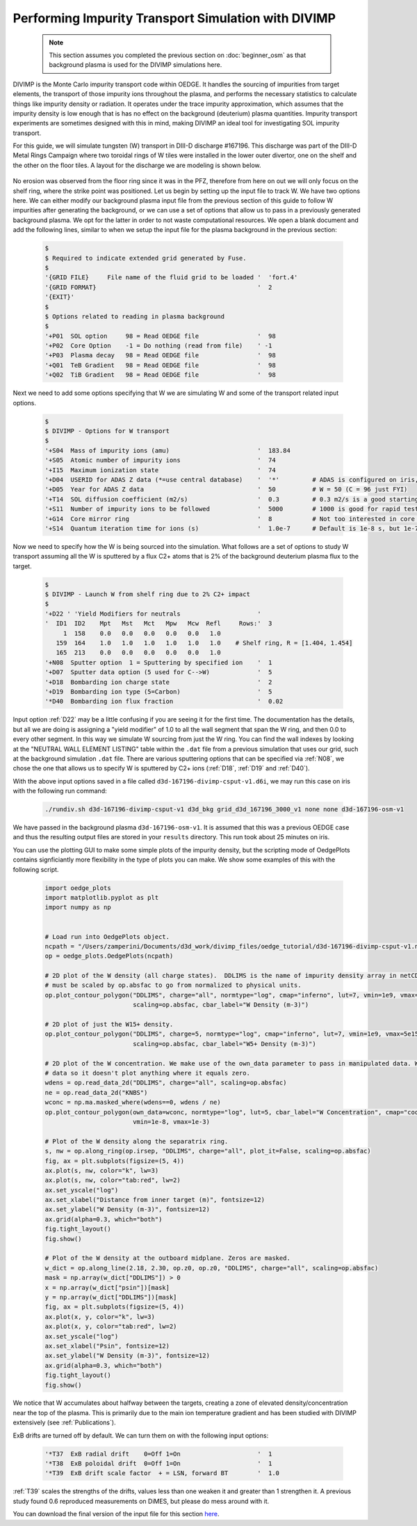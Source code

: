Performing Impurity Transport Simulation with DIVIMP
====================================================

  .. note::

    This section assumes you completed the previous section on :doc:`beginner_osm` as that background plasma is used for the DIVIMP simulations here. 

DIVIMP is the Monte Carlo impurity transport code within OEDGE. It handles the sourcing of impurities from target elements, the transport of those impurity ions throughout the plasma, and performs the necessary statistics to calculate things like impurity density or radiation. It operates under the trace impurity approximation, which assumes that the impurity density is low enough that is has no effect on the background (deuterium) plasma quantities. Impurity transport experiments are sometimes designed with this in mind, making DIVIMP an ideal tool for investigating SOL impurity transport. 

For this guide, we will simulate tungsten (W) transport in DIII-D discharge #167196. This discharge was part of the DIII-D Metal Rings Campaign where two toroidal rings of W tiles were installed in the lower outer divertor, one on the shelf and the other on the floor tiles. A layout for the discharge we are modeling is shown below.

  .. image:: wring_layout.png
    :width: 500

No erosion was observed from the floor ring since it was in the PFZ, therefore from here on out we will only focus on the shelf ring, where the strike point was positioned. Let us begin by setting up the input file to track W. We have two options here. We can either modify our background plasma input file from the previous section of this guide to follow W impurities after generating the background, or we can use a set of options that allow us to pass in a previously generated background plasma. We opt for the latter in order to not waste computational resources. We open a blank document and add the following lines, similar to when we setup the input file for the plasma background in the previous section:

  .. code-block:: console
    
    $
    $ Required to indicate extended grid generated by Fuse.
    $
    '{GRID FILE}     File name of the fluid grid to be loaded '  'fort.4' 
    '{GRID FORMAT}                                            '  2        
    '{EXIT}'
    $
    $ Options related to reading in plasma background
    $
    '+P01  SOL option     98 = Read OEDGE file                '  98
    '+P02  Core Option    -1 = Do nothing (read from file)    ' -1
    '+P03  Plasma decay   98 = Read OEDGE file                '  98
    '+Q01  TeB Gradient   98 = Read OEDGE file                '  98
    '+Q02  TiB Gradient   98 = Read OEDGE file                '  98

Next we need to add some options specifying that W we are simulating W and some of the transport related input options.

  .. code-block:: console

    $
    $ DIVIMP - Options for W transport
    $
    '+S04  Mass of impurity ions (amu)                        '  183.84     
    '+S05  Atomic number of impurity ions                     '  74 
    '+I15  Maximum ionization state                           '  74
    '+D04  USERID for ADAS Z data (*=use central database)    '  '*'         # ADAS is configured on iris, you don't need to worry about
    '+D05  Year for ADAS Z data                               '  50          # W = 50 (C = 96 just FYI)
    '+T14  SOL diffusion coefficient (m2/s)                   '  0.3         # 0.3 m2/s is a good starting point for the SOL
    '+S11  Number of impurity ions to be followed             '  5000        # 1000 is good for rapid testing, then crank this up for publication quality
    '+G14  Core mirror ring                                   '  8           # Not too interested in core transport, this cuts down on simulation time
    '+S14  Quantum iteration time for ions (s)                '  1.0e-7      # Default is 1e-8 s, but 1e-7 is fine and cuts down on simulation time

Now we need to specify how the W is being sourced into the simulation. What follows are a set of options to study W transport assuming all the W is sputtered by a flux C2+ atoms that is 2\% of the background deuterium plasma flux to the target.

  .. code-block:: console

    $
    $ DIVIMP - Launch W from shelf ring due to 2% C2+ impact
    $
    '+D22 ' 'Yield Modifiers for neutrals                     '
    '  ID1  ID2    Mpt   Mst   Mct   Mpw   Mcw  Refl     Rows:'  3
         1  158    0.0   0.0   0.0   0.0   0.0   1.0
       159  164    1.0   1.0   1.0   1.0   1.0   1.0    # Shelf ring, R = [1.404, 1.454]
       165  213    0.0   0.0   0.0   0.0   0.0   1.0
    '+N08  Sputter option  1 = Sputtering by specified ion    '  1
    '+D07  Sputter data option (5 used for C-->W)             '  5
    '+D18  Bombarding ion charge state                        '  2
    '+D19  Bombarding ion type (5=Carbon)                     '  5
    '*D40  Bombarding ion flux fraction                       '  0.02

Input option :ref:`D22` may be a little confusing if you are seeing it for the first time. The documentation has the details, but all we are doing is assigning a "yield modifier" of 1.0 to all the wall segment that span the W ring, and then 0.0 to every other segment. In this way we simulate W sourcing from just the W ring. You can find the wall indexes by looking at the "NEUTRAL WALL ELEMENT LISTING" table within the ``.dat`` file from a previous simulation that uses our grid, such at the background simulation ``.dat`` file. There are various sputtering options that can be specified via :ref:`N08`, we chose the one that allows us to specify W is sputtered by C2+ ions (:ref:`D18`, :ref:`D19` and :ref:`D40`). 

With the above input options saved in a file called ``d3d-167196-divimp-csput-v1.d6i``, we may run this case on iris with the following run command:

  .. code-block:: console

    ./rundiv.sh d3d-167196-divimp-csput-v1 d3d_bkg grid_d3d_167196_3000_v1 none none d3d-167196-osm-v1

We have passed in the background plasma ``d3d-167196-osm-v1``. It is assumed that this was a previous OEDGE case and thus the resulting output files are stored in your ``results`` directory. This run took about 25 minutes on iris. 

You can use the plotting GUI to make some simple plots of the impurity density, but the scripting mode of OedgePlots contains signficiantly more flexibility in the type of plots you can make. We show some examples of this with the following script.

  .. code-block:: python

    import oedge_plots
    import matplotlib.pyplot as plt
    import numpy as np
    
    
    # Load run into OedgePlots object.
    ncpath = "/Users/zamperini/Documents/d3d_work/divimp_files/oedge_tutorial/d3d-167196-divimp-csput-v1.nc"
    op = oedge_plots.OedgePlots(ncpath)
    
    # 2D plot of the W density (all charge states).  DDLIMS is the name of impurity density array in netCDF file. It
    # must be scaled by op.absfac to go from normalized to physical units.
    op.plot_contour_polygon("DDLIMS", charge="all", normtype="log", cmap="inferno", lut=7, vmin=1e9, vmax=5e15,
                            scaling=op.absfac, cbar_label="W Density (m-3)")
    
    # 2D plot of just the W15+ density.
    op.plot_contour_polygon("DDLIMS", charge=5, normtype="log", cmap="inferno", lut=7, vmin=1e9, vmax=5e15,
                            scaling=op.absfac, cbar_label="W5+ Density (m-3)")
    
    # 2D plot of the W concentration. We make use of the own_data parameter to pass in manipulated data. We can mask the
    # data so it doesn't plot anything where it equals zero. 
    wdens = op.read_data_2d("DDLIMS", charge="all", scaling=op.absfac)
    ne = op.read_data_2d("KNBS")
    wconc = np.ma.masked_where(wdens==0, wdens / ne)
    op.plot_contour_polygon(own_data=wconc, normtype="log", lut=5, cbar_label="W Concentration", cmap="cool",
                            vmin=1e-8, vmax=1e-3)
    
    # Plot of the W density along the separatrix ring.
    s, nw = op.along_ring(op.irsep, "DDLIMS", charge="all", plot_it=False, scaling=op.absfac)
    fig, ax = plt.subplots(figsize=(5, 4))
    ax.plot(s, nw, color="k", lw=3)
    ax.plot(s, nw, color="tab:red", lw=2)
    ax.set_yscale("log")
    ax.set_xlabel("Distance from inner target (m)", fontsize=12)
    ax.set_ylabel("W Density (m-3)", fontsize=12)
    ax.grid(alpha=0.3, which="both")
    fig.tight_layout()
    fig.show()
    
    # Plot of the W density at the outboard midplane. Zeros are masked.
    w_dict = op.along_line(2.18, 2.30, op.z0, op.z0, "DDLIMS", charge="all", scaling=op.absfac)
    mask = np.array(w_dict["DDLIMS"]) > 0
    x = np.array(w_dict["psin"])[mask]
    y = np.array(w_dict["DDLIMS"])[mask]
    fig, ax = plt.subplots(figsize=(5, 4))
    ax.plot(x, y, color="k", lw=3)
    ax.plot(x, y, color="tab:red", lw=2)
    ax.set_yscale("log")
    ax.set_xlabel("Psin", fontsize=12)
    ax.set_ylabel("W Density (m-3)", fontsize=12)
    ax.grid(alpha=0.3, which="both")
    fig.tight_layout()
    fig.show()

  .. image:: wplotsummary.png
    :width: 750

We notice that W accumulates about halfway between the targets, creating a zone of elevated density/concentration near the top of the plasma. This is primarily due to the main ion temperature gradient and has been studied with DIVIMP extensively (see :ref:`Publications`). 

ExB drifts are turned off by default. We can turn them on with the following input options:

  .. code-block:: console

    '*T37  ExB radial drift    0=Off 1=On                     '  1        
    '*T38  ExB poloidal drift  0=Off 1=On                     '  1        
    '*T39  ExB drift scale factor  + = LSN, forward BT        '  1.0

:ref:`T39` scales the strengths of the drifts, values less than one weaken it and greater than 1 strengthen it. A previous study found 0.6 reproduced measurements on DiMES, but please do mess around with it. 

You can download the final version of the input file for this section `here <https://drive.google.com/file/d/1amIU66aXUtumLUuQSoeeYpXFdzyZsA5w/view?usp=sharing>`_. 
